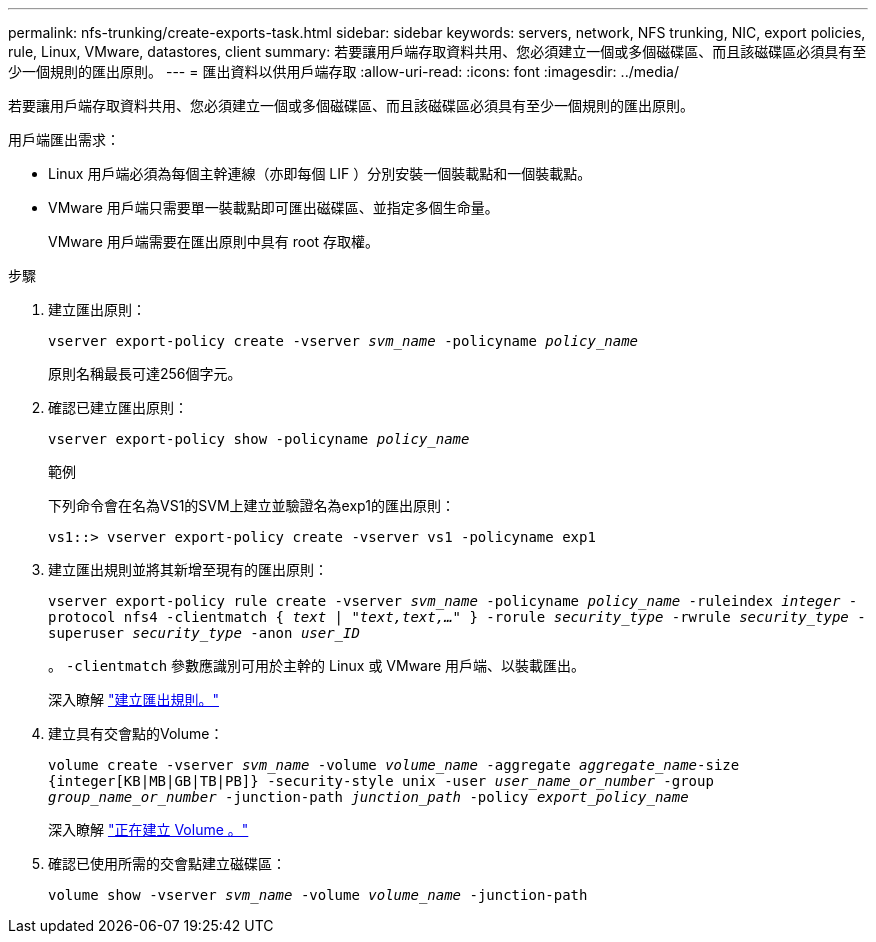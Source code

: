 ---
permalink: nfs-trunking/create-exports-task.html 
sidebar: sidebar 
keywords: servers, network, NFS trunking, NIC, export policies, rule, Linux, VMware, datastores, client 
summary: 若要讓用戶端存取資料共用、您必須建立一個或多個磁碟區、而且該磁碟區必須具有至少一個規則的匯出原則。 
---
= 匯出資料以供用戶端存取
:allow-uri-read: 
:icons: font
:imagesdir: ../media/


[role="lead"]
若要讓用戶端存取資料共用、您必須建立一個或多個磁碟區、而且該磁碟區必須具有至少一個規則的匯出原則。

用戶端匯出需求：

* Linux 用戶端必須為每個主幹連線（亦即每個 LIF ）分別安裝一個裝載點和一個裝載點。
* VMware 用戶端只需要單一裝載點即可匯出磁碟區、並指定多個生命量。
+
VMware 用戶端需要在匯出原則中具有 root 存取權。



.步驟
. 建立匯出原則：
+
`vserver export-policy create -vserver _svm_name_ -policyname _policy_name_`

+
原則名稱最長可達256個字元。

. 確認已建立匯出原則：
+
`vserver export-policy show -policyname _policy_name_`

+
.範例
下列命令會在名為VS1的SVM上建立並驗證名為exp1的匯出原則：

+
`vs1::> vserver export-policy create -vserver vs1 -policyname exp1`

. 建立匯出規則並將其新增至現有的匯出原則：
+
`vserver export-policy rule create -vserver _svm_name_ -policyname _policy_name_ -ruleindex _integer_ -protocol nfs4 -clientmatch { _text | "text,text,…"_ } -rorule _security_type_ -rwrule _security_type_ -superuser _security_type_ -anon _user_ID_`

+
。 `-clientmatch` 參數應識別可用於主幹的 Linux 或 VMware 用戶端、以裝載匯出。

+
深入瞭解 link:../nfs-config/add-rule-export-policy-task.html["建立匯出規則。"]

. 建立具有交會點的Volume：
+
`volume create -vserver _svm_name_ -volume _volume_name_ -aggregate _aggregate_name_-size {integer[KB|MB|GB|TB|PB]} -security-style unix -user _user_name_or_number_ -group _group_name_or_number_ -junction-path _junction_path_ -policy _export_policy_name_`

+
深入瞭解 link:../nfs-config/create-volume-task.html["正在建立 Volume 。"]

. 確認已使用所需的交會點建立磁碟區：
+
`volume show -vserver _svm_name_ -volume _volume_name_ -junction-path`


